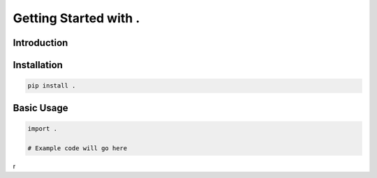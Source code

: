 
Getting Started with .
======================

Introduction
-----------



Installation
-----------

.. code-block:: bash

    pip install .

Basic Usage
----------

.. code-block:: python

    import .
    
    # Example code will go here
r